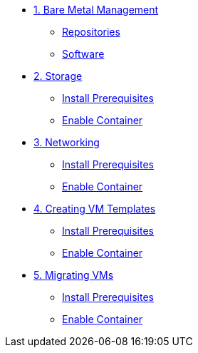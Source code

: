 * xref:module-01.adoc[1. Bare Metal Management ]
** xref:module-01.adoc#repositories[Repositories]
** xref:module-01.adoc#software[Software]

* xref:module-02.adoc[2. Storage]
** xref:module-02.adoc#prerequisites[Install Prerequisites]
** xref:module-02.adoc#container[Enable Container]

* xref:module-03.adoc[3. Networking]
** xref:module-03.adoc#prerequisites[Install Prerequisites]
** xref:module-03.adoc#container[Enable Container]

* xref:module-04.adoc[4. Creating VM Templates]
** xref:module-04.adoc#prerequisites[Install Prerequisites]
** xref:module-04.adoc#container[Enable Container]

* xref:module-05.adoc[5. Migrating VMs]
** xref:module-05.adoc#prerequisites[Install Prerequisites]
** xref:module-05.adoc#container[Enable Container]
